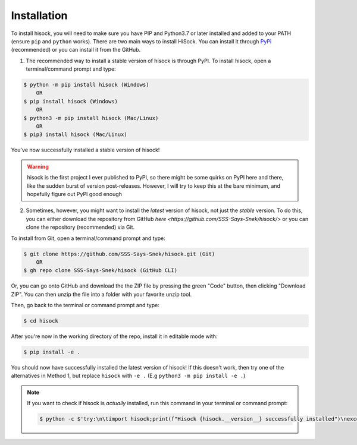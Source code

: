 Installation
============

To install hisock, you will need to make sure you have PIP and Python3.7 or later installed and added to your PATH (ensure ``pip`` and ``python`` works).
There are two main ways to install HiSock. You can install it through `PyPi <https://pypi.org/project/hisock/>`_ (recommended) or you can install it from the GitHub.

1. The recommended way to install a stable version of hisock is through PyPI. To install hisock, open a terminal/command prompt and type:

.. code-block:: console
   
    $ python -m pip install hisock (Windows)
        OR
    $ pip install hisock (Windows)
        OR
    $ python3 -m pip install hisock (Mac/Linux)
        OR
    $ pip3 install hisock (Mac/Linux)

You've now successfully installed a stable version of hisock!

.. warning::
    hisock is the first project I ever published to PyPI, so there might be some
    quirks on PyPI here and there, like the sudden burst of version post-releases.
    However, I will try to keep this at the bare minimum, and hopefully figure out
    PyPI good enough

2. Sometimes, however, you might want to install the *latest* version of hisock, not just the *stable* version. To do this, you can either download the repository from GitHub `here <https://github.com/SSS-Says-Snek/hisock/>` or you can clone the repository (recommended) via Git.

To install from Git, open a terminal/command prompt and type:

.. code-block:: console

    $ git clone https://github.com/SSS-Says-Snek/hisock.git (Git)
        OR
    $ gh repo clone SSS-Says-Snek/hisock (GitHub CLI)

Or, you can go onto GitHub and download the the ZIP file by pressing the green "Code" button, then clicking "Download ZIP". You can then unzip the file into a folder with your favorite unzip tool.

Then, go back to the terminal or command prompt and type:

.. code-block:: console

    $ cd hisock

After you're now in the working directory of the repo, install it in editable mode with:

.. code-block:: console

    $ pip install -e .

You should now have successfully installed the latest version of hisock! 
If this doesn't work, then try one of the alternatives in  Method 1, but replace ``hisock`` with ``-e .`` (E.g ``python3 -m pip install -e .``)

.. note::
   
   If you want to check if hisock is *actually* installed, run this command in your terminal or command prompt:

   .. code-block:: console
       
       $ python -c $'try:\n\timport hisock;print(f"Hisock {hisock.__version__} successfully installed")\nexcept Exception as e:print(f"Failed to install hisock for {e} reason")'

